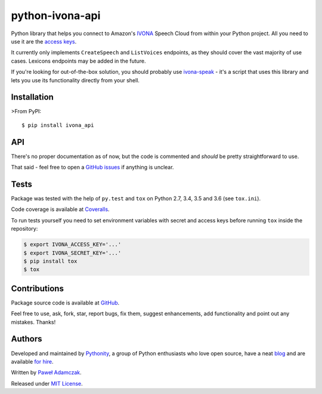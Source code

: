 python-ivona-api
================

|Build status| |Test coverage| |PyPI version| |Python versions|
|License|

Python library that helps you connect to Amazon's
`IVONA <https://www.ivona.com/>`__ Speech Cloud from within your Python
project. All you need to use it are the `access
keys <http://developer.ivona.com/en/speechcloud/introduction.html#Credentials>`__.

It currently only implements ``CreateSpeech`` and ``ListVoices``
endpoints, as they should cover the vast majority of use cases. Lexicons
endpoints may be added in the future.

If you're looking for out-of-the-box solution, you should probably use
`ivona-speak <https://github.com/Pythonity/ivona-speak>`__ - it's a
script that uses this library and lets you use its functionality
directly from your shell.

Installation
------------

>From PyPI:

::

    $ pip install ivona_api

API
---

There's no proper documentation as of now, but the code is commented and
*should* be pretty straightforward to use.

That said - feel free to open a `GitHub
issues <https://github.com/Pythonity/python-ivona-api/issues/new>`__ if
anything is unclear.

Tests
-----

Package was tested with the help of ``py.test`` and ``tox`` on Python
2.7, 3.4, 3.5 and 3.6 (see ``tox.ini``).

Code coverage is available at
`Coveralls <https://coveralls.io/github/Pythonity/python-ivona-api>`__.

To run tests yourself you need to set environment variables with secret
and access keys before running ``tox`` inside the repository:

.. code:: shell

    $ export IVONA_ACCESS_KEY='...'
    $ export IVONA_SECRET_KEY='...'
    $ pip install tox
    $ tox

Contributions
-------------

Package source code is available at
`GitHub <https://github.com/Pythonity/python-ivona-api>`__.

Feel free to use, ask, fork, star, report bugs, fix them, suggest
enhancements, add functionality and point out any mistakes. Thanks!

Authors
-------

Developed and maintained by `Pythonity <https://pythonity.com/>`__, a
group of Python enthusiasts who love open source, have a neat
`blog <http://blog.pythonity.com/>`__ and are available `for
hire <https://pythonity.com/>`__.

Written by `Paweł Adamczak <https://github.com/pawelad>`__.

Released under `MIT
License <https://github.com/Pythonity/python-ivona-api/blob/master/LICENSE>`__.

.. |Build status| image:: https://img.shields.io/travis/Pythonity/python-ivona-api.svg
   :target: https://travis-ci.org/Pythonity/python-ivona-api
.. |Test coverage| image:: https://img.shields.io/coveralls/Pythonity/python-ivona-api.svg
   :target: https://coveralls.io/github/Pythonity/python-ivona-api
.. |PyPI version| image:: https://img.shields.io/pypi/v/ivona_api.svg
   :target: https://pypi.python.org/pypi/ivona_api
.. |Python versions| image:: https://img.shields.io/pypi/pyversions/ivona_api.svg
   :target: https://pypi.python.org/pypi/ivona_api
.. |License| image:: https://img.shields.io/github/license/Pythonity/python-ivona-api.svg
   :target: https://github.com/Pythonity/python-ivona-api/blob/master/LICENSE


